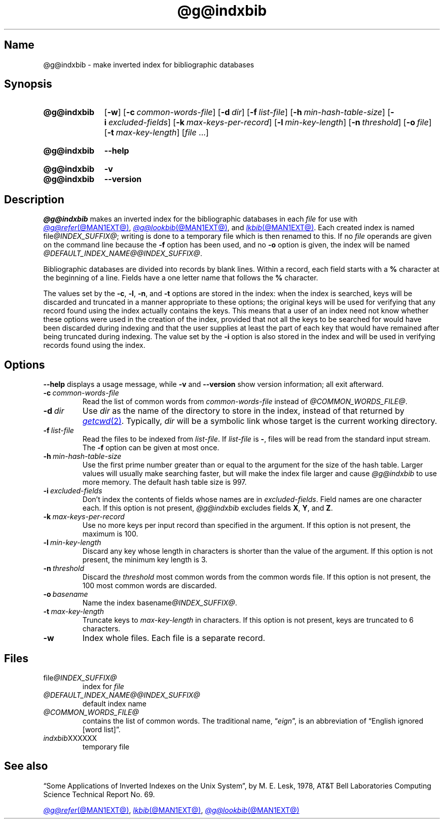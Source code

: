.TH @g@indxbib @MAN1EXT@ "@MDATE@" "groff @VERSION@"
.SH Name
@g@indxbib \- make inverted index for bibliographic databases
.
.
.\" ====================================================================
.\" Legal Terms
.\" ====================================================================
.\"
.\" Copyright (C) 1989-2020 Free Software Foundation, Inc.
.\"
.\" Permission is granted to make and distribute verbatim copies of this
.\" manual provided the copyright notice and this permission notice are
.\" preserved on all copies.
.\"
.\" Permission is granted to copy and distribute modified versions of
.\" this manual under the conditions for verbatim copying, provided that
.\" the entire resulting derived work is distributed under the terms of
.\" a permission notice identical to this one.
.\"
.\" Permission is granted to copy and distribute translations of this
.\" manual into another language, under the above conditions for
.\" modified versions, except that this permission notice may be
.\" included in translations approved by the Free Software Foundation
.\" instead of in the original English.
.
.
.\" Save and disable compatibility mode (for, e.g., Solaris 10/11).
.do nr *groff_indxbib_1_man_C \n[.cp]
.cp 0
.
.
.\" ====================================================================
.SH Synopsis
.\" ====================================================================
.
.SY @g@indxbib
.RB [ \-w ]
.RB [ \-c\~\c
.IR \%common-words-file ]
.RB [ \-d\~\c
.IR dir ]
.RB [ \-f\~\c
.IR \%list-file ]
.RB [ \-h\~\c
.IR \%min-hash-table-size ]
.RB [ \-i\~\c
.IR \%excluded-fields ]
.RB [ \-k\~\c
.IR \%max-keys-per-record ]
.RB [ \-l\~\c
.IR \%min-key-length ]
.RB [ \-n\~\c
.IR \%threshold ]
.RB [ \-o\~\c
.IR file ]
.RB [ \-t\~\c
.IR \%max-key-length ]
.RI [ file\~ .\|.\|.]
.YS
.
.
.SY @g@indxbib
.B \-\-help
.YS
.
.
.SY @g@indxbib
.B \-v
.
.SY @g@indxbib
.B \-\-version
.YS
.
.
.\" ====================================================================
.SH Description
.\" ====================================================================
.
.I @g@indxbib
makes an inverted index for the bibliographic databases in each
.I file
for use with
.MR @g@refer @MAN1EXT@ ,
.MR @g@lookbib @MAN1EXT@ ,
and
.MR lkbib @MAN1EXT@ .
.
Each created index is named
.RI file @INDEX_SUFFIX@ ;
writing is done to a temporary file which is then renamed to this.
.
If no
.I file
operands are given on the command line because the
.B \-f
option has been used,
and no
.B \-o
option is given,
the index will be named
.IR \%@DEFAULT_INDEX_NAME@@INDEX_SUFFIX@ .
.
.
.LP
Bibliographic databases are divided into records by blank lines.
.
Within a record,
each field starts with a
.B %
character at the beginning of a line.
.
Fields have a one letter name that follows the
.B %
character.
.
.
.LP
The values set by the
.BR \-c ,
.BR \-l ,
.BR \-n ,
and
.B \-t
options are stored in the index:
when the index is searched,
keys will be discarded and truncated in a
manner appropriate to these options;
the original keys will be used for verifying that any record
found using the index actually contains the keys.
.
This means that a user of an index need not know whether these
options were used in the creation of the index,
provided that not all the keys to be searched for
would have been discarded during indexing
and that the user supplies at least the part of each key
that would have remained after being truncated during indexing.
.
The value set by the
.B \-i
option is also stored in the index
and will be used in verifying records found using the index.
.
.
.\" ====================================================================
.SH Options
.\" ====================================================================
.
.B \-\-help
displays a usage message,
while
.B \-v
and
.B \-\-version
show version information;
all exit afterward.
.
.
.TP
.BI \-c\~ common-words-file
Read the list of common words from
.I common-words-file
instead of
.IR \%@COMMON_WORDS_FILE@ .
.
.
.TP
.BI \-d\~ dir
Use
.I dir
as the name of the directory to store in the index,
instead of that returned by
.MR getcwd 2 .
.
Typically,
.I dir
will be a symbolic link whose target is the current working directory.
.
.
.TP
.BI \-f\~ list-file
Read the files to be indexed from
.IR list-file .
.
If
.I list-file
is
.BR \- ,
files will be read from the standard input stream.
.
The
.B \-f
option can be given at most once.
.
.
.TP
.BI \-h\~ min-hash-table-size
Use the first prime number greater than or equal to
the argument for the size of the hash table.
.
Larger values
will usually make searching faster,
but will make the index file larger
and cause
.I @g@indxbib
to use more memory.
.
The default hash table size is 997.
.
.
.TP
.BI \-i\~ excluded-fields
Don't index the contents of fields whose names are in
.IR excluded-fields .
.
Field names are one character each.
.
If this option is not present,
.I @g@indxbib
excludes fields
.BR X ,
.BR Y ,
and
.BR Z .
.
.
.TP
.BI \-k\~ max-keys-per-record
Use no more keys per input record than specified in the argument.
.
If this option is not present,
the maximum is 100.
.
.
.TP
.BI \-l\~ min-key-length
Discard any key whose length in characters is shorter than the value of
the argument.
.
If this option is not present,
the minimum key length
is 3.
.
.
.TP
.BI \-n\~ threshold
Discard the
.I threshold
most common words from the common words file.
.
If this option is not present,
the 100 most common words are discarded.
.
.
.TP
.BI \-o\~ basename
Name the index
.RI basename @INDEX_SUFFIX@ .
.
.
.TP
.BI \-t\~ max-key-length
Truncate keys to
.I max-key-length
in characters.
.
If this option is not present,
keys are truncated to 6 characters.
.
.
.TP
.B \-w
Index whole files.
.
Each file is a separate record.
.
.
.\" ====================================================================
.SH Files
.\" ====================================================================
.
.TP
.RI \%file @INDEX_SUFFIX@
index for
.I file
.
.
.TP
.I \%@DEFAULT_INDEX_NAME@@INDEX_SUFFIX@
default index name
.
.
.TP
.I \%@COMMON_WORDS_FILE@
contains the list of common words.
.
The traditional name,
.RI \[lq] eign \[rq],
is an abbreviation of \[lq]English ignored [word list]\[rq].
.
.
.TP
.IR \%indxbib XXXXXX
temporary file
.
.
.\" ====================================================================
.SH "See also"
.\" ====================================================================
.
\[lq]Some Applications of Inverted Indexes on the Unix System\[rq],
by M.\& E.\& Lesk,
1978,
AT&T Bell Laboratories Computing Science Technical Report No.\& 69.
.
.
.LP
.MR @g@refer @MAN1EXT@ ,
.MR lkbib @MAN1EXT@ ,
.MR @g@lookbib @MAN1EXT@
.
.
.\" Restore compatibility mode (for, e.g., Solaris 10/11).
.cp \n[*groff_indxbib_1_man_C]
.do rr *groff_indxbib_1_man_C
.
.
.\" Local Variables:
.\" fill-column: 72
.\" mode: nroff
.\" End:
.\" vim: set filetype=groff textwidth=72:
